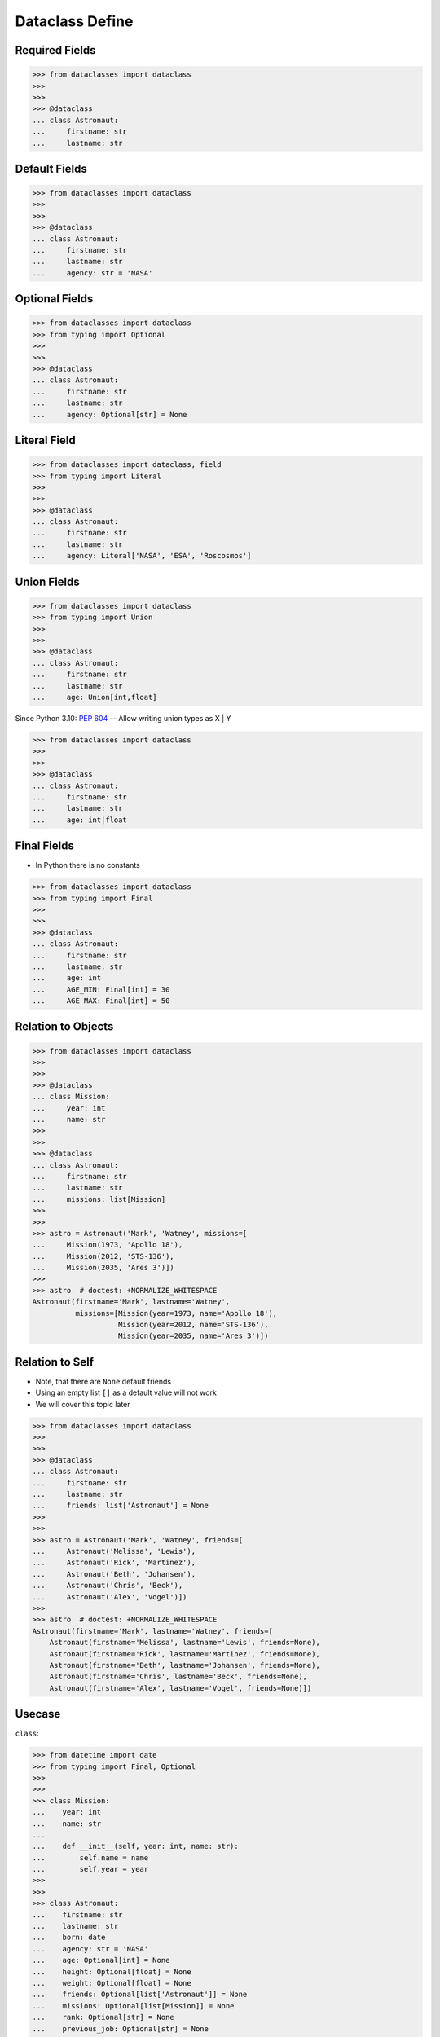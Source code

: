 Dataclass Define
================


Required Fields
---------------
>>> from dataclasses import dataclass
>>>
>>>
>>> @dataclass
... class Astronaut:
...     firstname: str
...     lastname: str


Default Fields
--------------
>>> from dataclasses import dataclass
>>>
>>>
>>> @dataclass
... class Astronaut:
...     firstname: str
...     lastname: str
...     agency: str = 'NASA'


Optional Fields
---------------
>>> from dataclasses import dataclass
>>> from typing import Optional
>>>
>>>
>>> @dataclass
... class Astronaut:
...     firstname: str
...     lastname: str
...     agency: Optional[str] = None


Literal Field
-------------
>>> from dataclasses import dataclass, field
>>> from typing import Literal
>>>
>>>
>>> @dataclass
... class Astronaut:
...     firstname: str
...     lastname: str
...     agency: Literal['NASA', 'ESA', 'Roscosmos']


Union Fields
------------
>>> from dataclasses import dataclass
>>> from typing import Union
>>>
>>>
>>> @dataclass
... class Astronaut:
...     firstname: str
...     lastname: str
...     age: Union[int,float]

Since Python 3.10: :pep:`604` -- Allow writing union types as X | Y

>>> from dataclasses import dataclass
>>>
>>>
>>> @dataclass
... class Astronaut:
...     firstname: str
...     lastname: str
...     age: int|float


Final Fields
------------
* In Python there is no constants

>>> from dataclasses import dataclass
>>> from typing import Final
>>>
>>>
>>> @dataclass
... class Astronaut:
...     firstname: str
...     lastname: str
...     age: int
...     AGE_MIN: Final[int] = 30
...     AGE_MAX: Final[int] = 50


Relation to Objects
-------------------
>>> from dataclasses import dataclass
>>>
>>>
>>> @dataclass
... class Mission:
...     year: int
...     name: str
>>>
>>>
>>> @dataclass
... class Astronaut:
...     firstname: str
...     lastname: str
...     missions: list[Mission]
>>>
>>>
>>> astro = Astronaut('Mark', 'Watney', missions=[
...     Mission(1973, 'Apollo 18'),
...     Mission(2012, 'STS-136'),
...     Mission(2035, 'Ares 3')])
>>>
>>> astro  # doctest: +NORMALIZE_WHITESPACE
Astronaut(firstname='Mark', lastname='Watney',
          missions=[Mission(year=1973, name='Apollo 18'),
                    Mission(year=2012, name='STS-136'),
                    Mission(year=2035, name='Ares 3')])


Relation to Self
----------------
* Note, that there are ``None`` default friends
* Using an empty list ``[]`` as a default value will not work
* We will cover this topic later

>>> from dataclasses import dataclass
>>>
>>>
>>> @dataclass
... class Astronaut:
...     firstname: str
...     lastname: str
...     friends: list['Astronaut'] = None
>>>
>>>
>>> astro = Astronaut('Mark', 'Watney', friends=[
...     Astronaut('Melissa', 'Lewis'),
...     Astronaut('Rick', 'Martinez'),
...     Astronaut('Beth', 'Johansen'),
...     Astronaut('Chris', 'Beck'),
...     Astronaut('Alex', 'Vogel')])
>>>
>>> astro  # doctest: +NORMALIZE_WHITESPACE
Astronaut(firstname='Mark', lastname='Watney', friends=[
    Astronaut(firstname='Melissa', lastname='Lewis', friends=None),
    Astronaut(firstname='Rick', lastname='Martinez', friends=None),
    Astronaut(firstname='Beth', lastname='Johansen', friends=None),
    Astronaut(firstname='Chris', lastname='Beck', friends=None),
    Astronaut(firstname='Alex', lastname='Vogel', friends=None)])


Usecase
-------
``class``:

>>> from datetime import date
>>> from typing import Final, Optional
>>>
>>>
>>> class Mission:
...    year: int
...    name: str
...
...    def __init__(self, year: int, name: str):
...        self.name = name
...        self.year = year
>>>
>>>
>>> class Astronaut:
...    firstname: str
...    lastname: str
...    born: date
...    agency: str = 'NASA'
...    age: Optional[int] = None
...    height: Optional[float] = None
...    weight: Optional[float] = None
...    friends: Optional[list['Astronaut']] = None
...    missions: Optional[list[Mission]] = None
...    rank: Optional[str] = None
...    previous_job: Optional[str] = None
...    experience: Optional[list[str]] = None
...    AGE_MIN: Final[int] = 27
...    AGE_MAX: Final[int] = 50
...    WEIGHT_MIN: Final[int] = 50
...    WEIGHT_MAX: Final[int] = 90
...    HEIGHT_MIN: Final[int] = 156
...    HEIGHT_MAX: Final[int] = 210
...
...
...    def __init__(self,
...                 firstname: str,
...                 lastname: str,
...                 born: date,
...                 agency: str = 'NASA',
...                 age: Optional[int] = None,
...                 height: Optional[float] = None,
...                 weight: Optional[float] = None,
...                 friends: Optional[list['Astronaut']] = None,
...                 missions: Optional[list[Mission]] = None,
...                 rank: Optional[str] = None,
...                 previous_job: Optional[str] = None,
...                 experience: Optional[list[str]] = None):
...
...        self.born = born
...        self.rank = rank
...        self.previous_job = previous_job
...        self.experience = experience
...        self.missions = missions
...        self.friends = friends
...        self.weight = weight
...        self.height = height
...        self.age = age
...        self.agency = agency
...        self.firstname = firstname
...        self.lastname = lastname

``dataclass``:

>>> from dataclasses import dataclass
>>> from datetime import date
>>> from typing import Final, Optional
>>>
>>>
>>> @dataclass
... class Mission:
...     year: int
...     name: str
...
...
>>> @dataclass
... class Astronaut:
...     firstname: str
...     lastname: str
...     born: date
...     agency: str = 'NASA'
...     age: Optional[int] = None
...     height: Optional[float] = None
...     weight: Optional[float] = None
...     friends: Optional[list['Astronaut']] = None
...     missions: Optional[list[Mission]] = None
...     rank: Optional[str] = None
...     previous_job: Optional[str] = None
...     experience: Optional[list[str]] = None
...     AGE_MIN: Final[int] = 27
...     AGE_MAX: Final[int] = 50
...     WEIGHT_MIN: Final[int] = 50
...     WEIGHT_MAX: Final[int] = 90
...     HEIGHT_MIN: Final[int] = 156
...     HEIGHT_MAX: Final[int] = 210


Assignments
-----------
